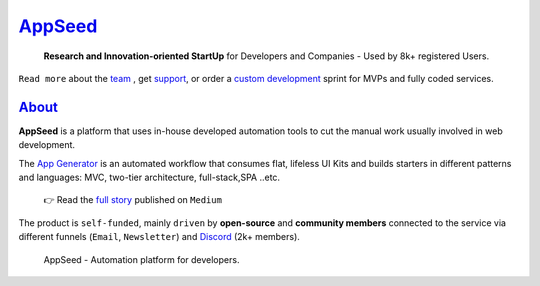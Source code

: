`AppSeed <https://appseed.us/>`__
=================================

   **Research and Innovation-oriented StartUp** for Developers and
   Companies - Used by 8k+ registered Users.

``Read more`` about the `team <https://appseed.us/about/>`__ , get
`support <https://appseed.us/support/>`__, or order a `custom
development <https://appseed.us/custom-development/>`__  sprint for MVPs
and fully coded services.

`About <https://appseed.us/about/>`__
-------------------------------------

**AppSeed** is a platform that uses in-house developed automation tools
to cut the manual work usually involved in web development.

The `App Generator <https://appseed.us>`__ is an automated workflow that
consumes flat, lifeless UI Kits and builds starters in different
patterns and languages: MVC, two-tier architecture, full-stack,SPA
..etc.

   👉 Read the `full
   story <https://medium.com/@appseed.us/appseed-2019-status-and-further-steps-7517dab886d4>`__
   published on ``Medium``

The product is ``self-funded``, mainly ``driven`` by **open-source** and
**community members** connected to the service via different funnels
(``Email``, ``Newsletter``) and `Discord <https://discord.gg/fZC6hup>`__
(2k+ members).

.. figure:: https://user-images.githubusercontent.com/51070104/204030603-db09a5f3-41ef-4cc4-8564-07abb9a64f53.png
   :alt: AppSeed - Automation platform for developers.

   AppSeed - Automation platform for developers.
